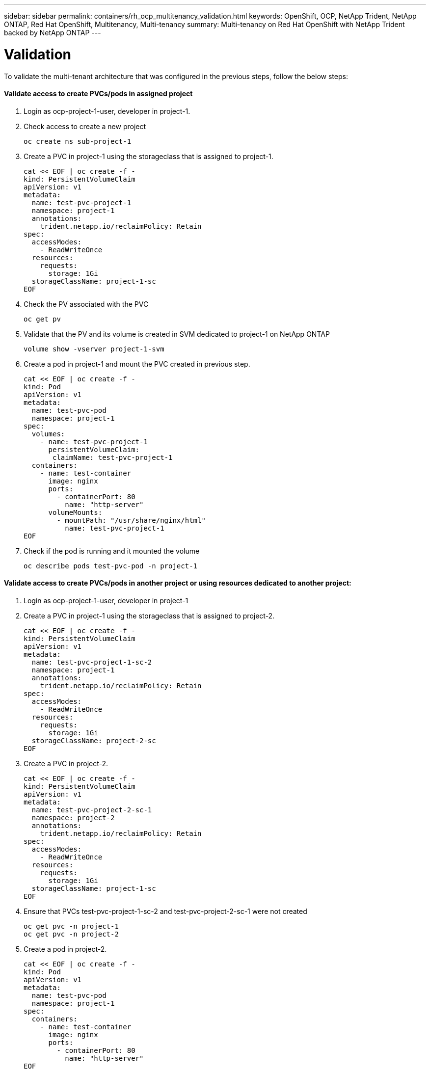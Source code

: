 ---
sidebar: sidebar
permalink: containers/rh_ocp_multitenancy_validation.html
keywords: OpenShift, OCP, NetApp Trident, NetApp ONTAP, Red Hat OpenShift, Multitenancy, Multi-tenancy
summary: Multi-tenancy on Red Hat OpenShift with NetApp Trident backed by NetApp ONTAP
---

= Validation
:hardbreaks:
:nofooter:
:icons: font
:linkattrs:
:imagesdir: ./../media/

[.lead]

To validate the multi-tenant architecture that was configured in the previous steps, follow the below steps:

==== Validate access to create PVCs/pods in assigned project

.	Login as ocp-project-1-user, developer in project-1.
.	Check access to create a new project
[source, console]
oc create ns sub-project-1

.	Create a PVC in project-1 using the storageclass that is assigned to project-1.
[source, console]
cat << EOF | oc create -f -
kind: PersistentVolumeClaim
apiVersion: v1
metadata:
  name: test-pvc-project-1
  namespace: project-1
  annotations:
    trident.netapp.io/reclaimPolicy: Retain
spec:
  accessModes:
    - ReadWriteOnce
  resources:
    requests:
      storage: 1Gi
  storageClassName: project-1-sc
EOF

.	Check the PV associated with the PVC
[source, console]
oc get pv

.	Validate that the PV and its volume is created in SVM dedicated to project-1 on NetApp ONTAP
[source, console]
volume show -vserver project-1-svm

.	Create a pod in project-1 and mount the PVC created in previous step.
[source, console]
cat << EOF | oc create -f -
kind: Pod
apiVersion: v1
metadata:
  name: test-pvc-pod
  namespace: project-1
spec:
  volumes:
    - name: test-pvc-project-1
      persistentVolumeClaim:
       claimName: test-pvc-project-1
  containers:
    - name: test-container
      image: nginx
      ports:
        - containerPort: 80
          name: "http-server"
      volumeMounts:
        - mountPath: "/usr/share/nginx/html"
          name: test-pvc-project-1
EOF

.	Check if the pod is running and it mounted the volume
[source, console]
oc describe pods test-pvc-pod -n project-1

==== Validate access to create PVCs/pods in another project or using resources dedicated to another project:

.	Login as ocp-project-1-user, developer in project-1
.	Create a PVC in project-1 using the storageclass that is assigned to project-2.
[source, console]
cat << EOF | oc create -f -
kind: PersistentVolumeClaim
apiVersion: v1
metadata:
  name: test-pvc-project-1-sc-2
  namespace: project-1
  annotations:
    trident.netapp.io/reclaimPolicy: Retain
spec:
  accessModes:
    - ReadWriteOnce
  resources:
    requests:
      storage: 1Gi
  storageClassName: project-2-sc
EOF

.	Create a PVC in project-2.
[source, console]
cat << EOF | oc create -f -
kind: PersistentVolumeClaim
apiVersion: v1
metadata:
  name: test-pvc-project-2-sc-1
  namespace: project-2
  annotations:
    trident.netapp.io/reclaimPolicy: Retain
spec:
  accessModes:
    - ReadWriteOnce
  resources:
    requests:
      storage: 1Gi
  storageClassName: project-1-sc
EOF

.	Ensure that PVCs test-pvc-project-1-sc-2 and test-pvc-project-2-sc-1 were not created
[source, console]
oc get pvc -n project-1
oc get pvc -n project-2

.	Create a pod in project-2.
[source, console]
cat << EOF | oc create -f -
kind: Pod
apiVersion: v1
metadata:
  name: test-pvc-pod
  namespace: project-1
spec:
  containers:
    - name: test-container
      image: nginx
      ports:
        - containerPort: 80
          name: "http-server"
EOF

==== Validate access to view/edit Projects, ResourceQuotas and StorageClasses

.	Login as ocp-project-1-user, developer in project-1.
.	Check access to create a new projects
[source, console]
oc create ns sub-project-1

.	Validate access to view projects
[source, console]
oc get ns

.	Check if the user can view or edit ResourceQuotas in project-1
[source, console]
oc get resourcequotas -n project-1
oc edit resourcequotas project-1-sc-rq -n project-1

.	Validate the user has access to view the storageclasses
[source, console]
oc get sc

.	Check access to describe the storageclasses
.	Validate the user’s access to edit the storageclasses
[source, console]
oc edit sc project-1-sc


link:rh_ocp_multitenancy_scaling.html[Next: Scaling]
